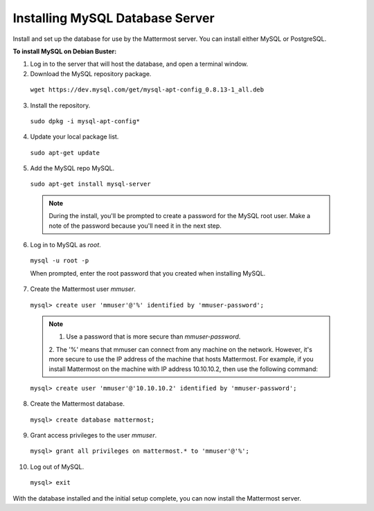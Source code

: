 .. _install-debian-mysql:

Installing MySQL Database Server
================================

Install and set up the database for use by the Mattermost server. You can install either MySQL or PostgreSQL.

**To install MySQL on Debian Buster:**

1. Log in to the server that will host the database, and open a terminal window.

2. Download the MySQL repository package.

  ``wget https://dev.mysql.com/get/mysql-apt-config_0.8.13-1_all.deb``

3. Install the repository.

  ``sudo dpkg -i mysql-apt-config*``

4. Update your local package list.

  ``sudo apt-get update``

5. Add the MySQL repo MySQL.

  ``sudo apt-get install mysql-server``

  .. note::
    During the install, you'll be prompted to create a password for the MySQL root user. Make a
    note of the password because you'll need it in the next step.

6. Log in to MySQL as *root*.

  ``mysql -u root -p``

  When prompted, enter the root password that you created when installing MySQL.

7. Create the Mattermost user *mmuser*.

  ``mysql> create user 'mmuser'@'%' identified by 'mmuser-password';``

  .. note::
    1. Use a password that is more secure than *mmuser-password*.
    2. The '%' means that mmuser can connect from any machine on the network. However, it's more secure to use the IP address of
    the machine that hosts Mattermost. For example, if you install Mattermost on the machine with IP address 10.10.10.2, then use the following command:

  ``mysql> create user 'mmuser'@'10.10.10.2' identified by 'mmuser-password';``

8. Create the Mattermost database.

  ``mysql> create database mattermost;``

9. Grant access privileges to the user *mmuser*.

  ``mysql> grant all privileges on mattermost.* to 'mmuser'@'%';``

10. Log out of MySQL.

  ``mysql> exit``

With the database installed and the initial setup complete, you can now install the Mattermost server.
